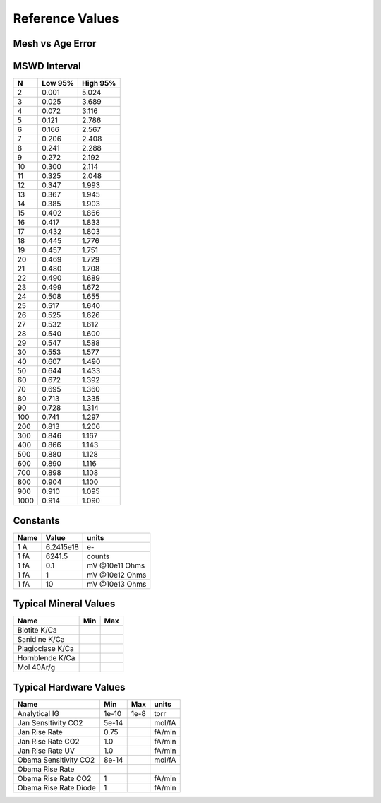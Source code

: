 ==================
Reference Values
==================

Mesh vs Age Error
-------------------
.. image:: images/mesh_vs_age_error.png


MSWD Interval
----------------
==== ======== =========
N    Low 95%  High 95% 
==== ======== =========
2    0.001    5.024   
3    0.025    3.689   
4    0.072    3.116   
5    0.121    2.786   
6    0.166    2.567   
7    0.206    2.408   
8    0.241    2.288   
9    0.272    2.192   
10   0.300    2.114   
11   0.325    2.048   
12   0.347    1.993   
13   0.367    1.945   
14   0.385    1.903   
15   0.402    1.866   
16   0.417    1.833   
17   0.432    1.803   
18   0.445    1.776   
19   0.457    1.751   
20   0.469    1.729   
21   0.480    1.708   
22   0.490    1.689   
23   0.499    1.672   
24   0.508    1.655   
25   0.517    1.640   
26   0.525    1.626   
27   0.532    1.612   
28   0.540    1.600   
29   0.547    1.588   
30   0.553    1.577   
40   0.607    1.490   
50   0.644    1.433   
60   0.672    1.392   
70   0.695    1.360   
80   0.713    1.335   
90   0.728    1.314   
100  0.741    1.297   
200  0.813    1.206   
300  0.846    1.167   
400  0.866    1.143   
500  0.880    1.128   
600  0.890    1.116   
700  0.898    1.108   
800  0.904    1.100   
900  0.910    1.095   
1000 0.914    1.090   
==== ======== =========

Constants
------------
============== =========== ================
Name           Value       units
============== =========== ================
1 A            6.2415e18   e-
1 fA           6241.5      counts
1 fA           0.1         mV @10e11 Ohms
1 fA           1           mV @10e12 Ohms
1 fA           10          mV @10e13 Ohms
============== =========== ================

Typical Mineral Values
-----------------------
========================== ====== ======
Name                       Min    Max
========================== ====== ======
Biotite K/Ca
Sanidine K/Ca
Plagioclase K/Ca
Hornblende K/Ca
Mol 40Ar/g
========================== ====== ======

Typical Hardware Values
------------------------
========================== ========== ========== ==========
Name                       Min        Max        units
========================== ========== ========== ==========
Analytical IG              1e-10      1e-8       torr
Jan Sensitivity CO2        5e-14                 mol/fA
Jan Rise Rate              0.75                  fA/min
Jan Rise Rate CO2          1.0                   fA/min
Jan Rise Rate UV           1.0                   fA/min

Obama Sensitivity CO2      8e-14                 mol/fA
Obama Rise Rate
Obama Rise Rate CO2        1                     fA/min
Obama Rise Rate Diode      1                     fA/min
========================== ========== ========== ==========

